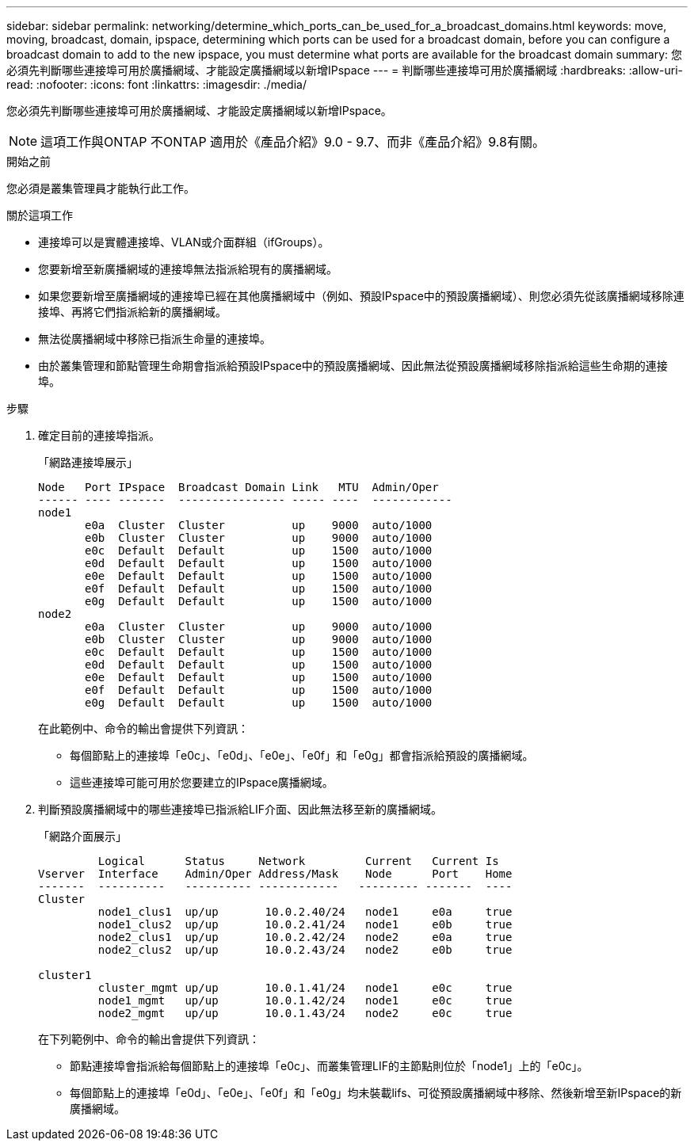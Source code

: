 ---
sidebar: sidebar 
permalink: networking/determine_which_ports_can_be_used_for_a_broadcast_domains.html 
keywords: move, moving, broadcast, domain, ipspace, determining which ports can be used for a broadcast domain, before you can configure a broadcast domain to add to the new ipspace, you must determine what ports are available for the broadcast domain 
summary: 您必須先判斷哪些連接埠可用於廣播網域、才能設定廣播網域以新增IPspace 
---
= 判斷哪些連接埠可用於廣播網域
:hardbreaks:
:allow-uri-read: 
:nofooter: 
:icons: font
:linkattrs: 
:imagesdir: ./media/


[role="lead"]
您必須先判斷哪些連接埠可用於廣播網域、才能設定廣播網域以新增IPspace。


NOTE: 這項工作與ONTAP 不ONTAP 適用於《產品介紹》9.0 - 9.7、而非《產品介紹》9.8有關。

.開始之前
您必須是叢集管理員才能執行此工作。

.關於這項工作
* 連接埠可以是實體連接埠、VLAN或介面群組（ifGroups）。
* 您要新增至新廣播網域的連接埠無法指派給現有的廣播網域。
* 如果您要新增至廣播網域的連接埠已經在其他廣播網域中（例如、預設IPspace中的預設廣播網域）、則您必須先從該廣播網域移除連接埠、再將它們指派給新的廣播網域。
* 無法從廣播網域中移除已指派生命量的連接埠。
* 由於叢集管理和節點管理生命期會指派給預設IPspace中的預設廣播網域、因此無法從預設廣播網域移除指派給這些生命期的連接埠。


.步驟
. 確定目前的連接埠指派。
+
「網路連接埠展示」

+
[listing]
----
Node   Port IPspace  Broadcast Domain Link   MTU  Admin/Oper
------ ---- -------  ---------------- ----- ----  ------------
node1
       e0a  Cluster  Cluster          up    9000  auto/1000
       e0b  Cluster  Cluster          up    9000  auto/1000
       e0c  Default  Default          up    1500  auto/1000
       e0d  Default  Default          up    1500  auto/1000
       e0e  Default  Default          up    1500  auto/1000
       e0f  Default  Default          up    1500  auto/1000
       e0g  Default  Default          up    1500  auto/1000
node2
       e0a  Cluster  Cluster          up    9000  auto/1000
       e0b  Cluster  Cluster          up    9000  auto/1000
       e0c  Default  Default          up    1500  auto/1000
       e0d  Default  Default          up    1500  auto/1000
       e0e  Default  Default          up    1500  auto/1000
       e0f  Default  Default          up    1500  auto/1000
       e0g  Default  Default          up    1500  auto/1000
----
+
在此範例中、命令的輸出會提供下列資訊：

+
** 每個節點上的連接埠「e0c」、「e0d」、「e0e」、「e0f」和「e0g」都會指派給預設的廣播網域。
** 這些連接埠可能可用於您要建立的IPspace廣播網域。


. 判斷預設廣播網域中的哪些連接埠已指派給LIF介面、因此無法移至新的廣播網域。
+
「網路介面展示」

+
[listing]
----
         Logical      Status     Network         Current   Current Is
Vserver  Interface    Admin/Oper Address/Mask    Node      Port    Home
-------  ----------   ---------- ------------   --------- -------  ----
Cluster
         node1_clus1  up/up       10.0.2.40/24   node1     e0a     true
         node1_clus2  up/up       10.0.2.41/24   node1     e0b     true
         node2_clus1  up/up       10.0.2.42/24   node2     e0a     true
         node2_clus2  up/up       10.0.2.43/24   node2     e0b     true

cluster1
         cluster_mgmt up/up       10.0.1.41/24   node1     e0c     true
         node1_mgmt   up/up       10.0.1.42/24   node1     e0c     true
         node2_mgmt   up/up       10.0.1.43/24   node2     e0c     true
----
+
在下列範例中、命令的輸出會提供下列資訊：

+
** 節點連接埠會指派給每個節點上的連接埠「e0c」、而叢集管理LIF的主節點則位於「node1」上的「e0c」。
** 每個節點上的連接埠「e0d」、「e0e」、「e0f」和「e0g」均未裝載lifs、可從預設廣播網域中移除、然後新增至新IPspace的新廣播網域。



